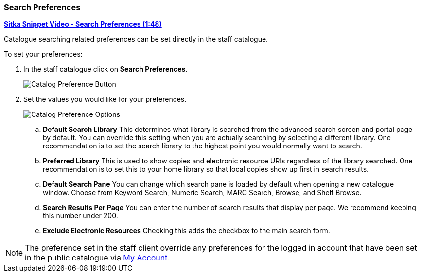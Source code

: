Search Preferences
~~~~~~~~~~~~~~~~~~

https://youtu.be/wl2oSwF0Zx4[*Sitka Snippet Video - Search Preferences (1:48)*]

Catalogue searching related preferences can be set directly in the staff catalogue.

.To set your preferences:
. In the staff catalogue click on *Search Preferences*.
+
image::images/cat/search-preferences-1.png[Catalog Preference Button]
+
. Set the values you would like for your preferences.
+
image::images/cat/search-preferences-2.png[Catalog Preference Options]
+
.. *Default Search Library* This determines what library is searched from the advanced search screen 
and portal page by default. You can override this setting when you are actually searching by selecting a 
different library. One recommendation is to set the search library to the highest point you would 
normally want to search.
.. *Preferred Library* This is used to show copies and electronic resource URIs regardless of the library 
searched. One recommendation is to set this to your home library so that local copies show up first 
in search results.
.. *Default Search Pane*  You can change which search pane is loaded by default when 
opening a new catalogue window.  Choose from Keyword Search, Numeric Search, MARC Search, Browse, and Shelf Browse.
.. *Search Results Per Page* You can enter the number of search results that display per page.  
We recommend keeping this number under 200. 
.. *Exclude Electronic Resources* Checking this adds the checkbox to the main search form.

[NOTE]
======
The preference set in the staff client override any preferences for the logged in account that 
have been set in the public catalogue via xref:_search_and_history_preferences[My Account].
======
